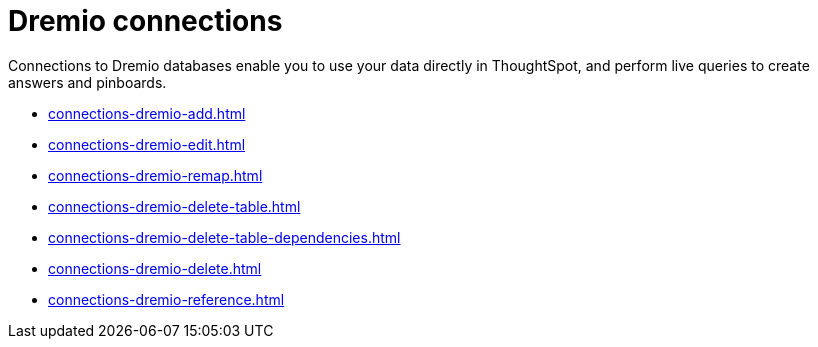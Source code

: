 = Dremio connections
:last_updated: 08/20/2021
:linkattrs:
:page-partial:
:experimental:

Connections to Dremio databases enable you to use your data directly in ThoughtSpot, and perform live queries to create answers and pinboards.

* xref:connections-dremio-add.adoc[]
* xref:connections-dremio-edit.adoc[]
* xref:connections-dremio-remap.adoc[]
* xref:connections-dremio-delete-table.adoc[]
* xref:connections-dremio-delete-table-dependencies.adoc[]
* xref:connections-dremio-delete.adoc[]
* xref:connections-dremio-reference.adoc[]
